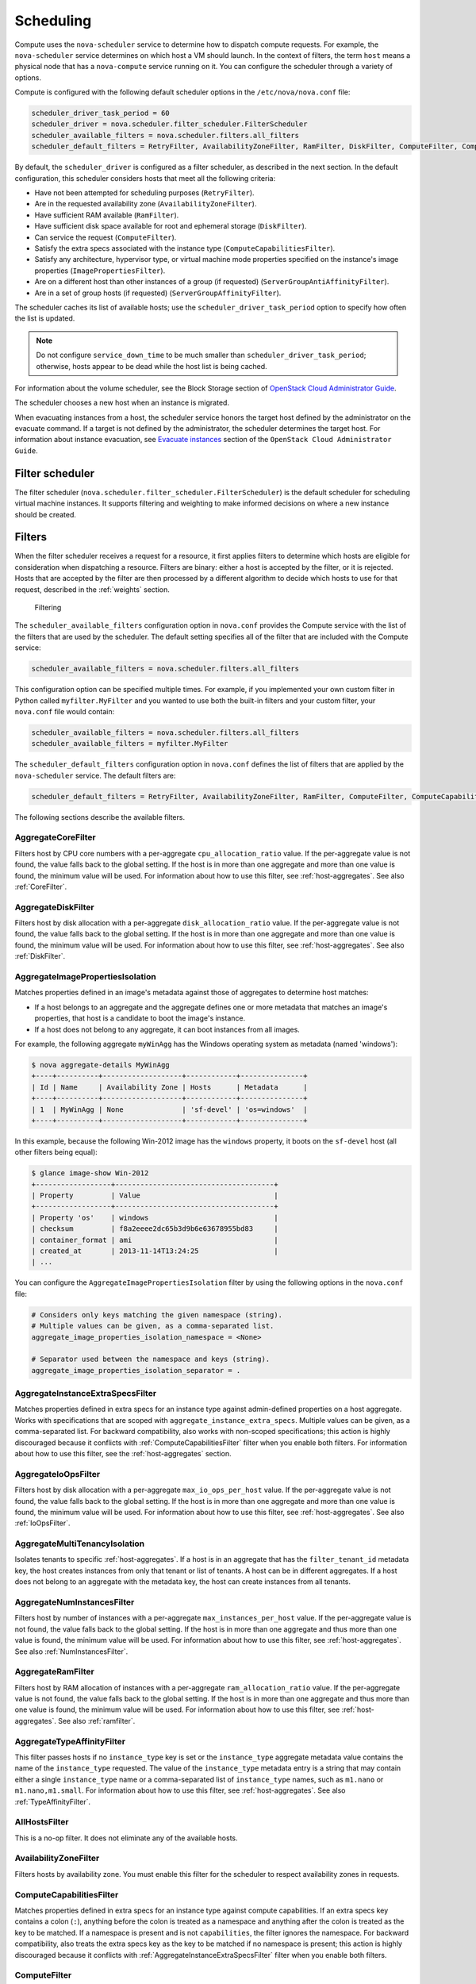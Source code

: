 ==========
Scheduling
==========

Compute uses the ``nova-scheduler`` service to determine how to
dispatch compute requests. For example, the ``nova-scheduler``
service determines on which host a VM should launch.
In the context of filters, the term ``host`` means a physical
node that has a ``nova-compute`` service running on it.
You can configure the scheduler through a variety of options.

Compute is configured with the following default scheduler
options in the ``/etc/nova/nova.conf`` file:

.. code-block:: ini

   scheduler_driver_task_period = 60
   scheduler_driver = nova.scheduler.filter_scheduler.FilterScheduler
   scheduler_available_filters = nova.scheduler.filters.all_filters
   scheduler_default_filters = RetryFilter, AvailabilityZoneFilter, RamFilter, DiskFilter, ComputeFilter, ComputeCapabilitiesFilter, ImagePropertiesFilter, ServerGroupAntiAffinityFilter, ServerGroupAffinityFilter

By default, the ``scheduler_driver`` is configured as a filter scheduler,
as described in the next section. In the default configuration,
this scheduler considers hosts that meet all the following criteria:

* Have not been attempted for scheduling purposes (``RetryFilter``).
* Are in the requested availability zone (``AvailabilityZoneFilter``).
* Have sufficient RAM available (``RamFilter``).
* Have sufficient disk space available for root and ephemeral storage
  (``DiskFilter``).
* Can service the request (``ComputeFilter``).
* Satisfy the extra specs associated with the instance type
  (``ComputeCapabilitiesFilter``).
* Satisfy any architecture, hypervisor type, or virtual machine mode
  properties specified on the instance's image properties
  (``ImagePropertiesFilter``).
* Are on a different host than other instances of a group (if requested)
  (``ServerGroupAntiAffinityFilter``).
* Are in a set of group hosts (if requested) (``ServerGroupAffinityFilter``).

The scheduler caches its list of available hosts;
use the ``scheduler_driver_task_period`` option to specify
how often the list is updated.

.. note::

   Do not configure ``service_down_time`` to be much smaller than
   ``scheduler_driver_task_period``; otherwise, hosts appear to
   be dead while the host list is being cached.

For information about the volume scheduler, see the Block Storage section of
`OpenStack Cloud Administrator Guide <http://docs.openstack.org/
admin-guide-cloud/blockstorage-manage-volumes.html>`_.

The scheduler chooses a new host when an instance is migrated.

When evacuating instances from a host, the scheduler service honors
the target host defined by the administrator on the evacuate command.
If a target is not defined by the administrator, the scheduler
determines the target host. For information about instance evacuation,
see `Evacuate instances <http://docs.openstack.org/admin-guide-cloud/
compute-node-down.html#evacuate-instances>`_ section of the
``OpenStack Cloud Administrator Guide``.

Filter scheduler
~~~~~~~~~~~~~~~~

The filter scheduler (``nova.scheduler.filter_scheduler.FilterScheduler``)
is the default scheduler for scheduling virtual machine instances.
It supports filtering and weighting to make informed decisions on
where a new instance should be created.

.. _compute-scheduler-filters:

Filters
~~~~~~~

When the filter scheduler receives a request for a resource, it first
applies filters to determine which hosts are eligible for consideration
when dispatching a resource. Filters are binary: either a host is
accepted by the filter, or it is rejected. Hosts that are accepted by
the filter are then processed by a different algorithm to decide which
hosts to use for that request, described in the :ref:`weights` section.

.. figure:: ../figures/filteringWorkflow1.png

   Filtering

The ``scheduler_available_filters`` configuration option in ``nova.conf``
provides the Compute service with the list of the filters that are used
by the scheduler. The default setting specifies all of the filter that
are included with the Compute service:

.. code-block:: ini

   scheduler_available_filters = nova.scheduler.filters.all_filters

This configuration option can be specified multiple times.
For example, if you implemented your own custom filter in Python called
``myfilter.MyFilter`` and you wanted to use both the built-in filters
and your custom filter, your ``nova.conf`` file would contain:

.. code-block:: ini

   scheduler_available_filters = nova.scheduler.filters.all_filters
   scheduler_available_filters = myfilter.MyFilter

The ``scheduler_default_filters`` configuration option in ``nova.conf``
defines the list of filters that are applied by the ``nova-scheduler``
service. The default filters are:

.. code-block:: ini

   scheduler_default_filters = RetryFilter, AvailabilityZoneFilter, RamFilter, ComputeFilter, ComputeCapabilitiesFilter, ImagePropertiesFilter, ServerGroupAntiAffinityFilter, ServerGroupAffinityFilter

The following sections describe the available filters.

AggregateCoreFilter
-------------------

Filters host by CPU core numbers with a per-aggregate
``cpu_allocation_ratio`` value. If the per-aggregate value
is not found, the value falls back to the global setting.
If the host is in more than one aggregate and more than
one value is found, the minimum value will be used.
For information about how to use this filter,
see :ref:`host-aggregates`. See also :ref:`CoreFilter`.

AggregateDiskFilter
-------------------

Filters host by disk allocation with a per-aggregate
``disk_allocation_ratio`` value. If the per-aggregate value
is not found, the value falls back to the global setting.
If the host is in more than one aggregate and more than
one value is found, the minimum value will be used.
For information about how to use this filter,
see :ref:`host-aggregates`. See also :ref:`DiskFilter`.

AggregateImagePropertiesIsolation
---------------------------------

Matches properties defined in an image's metadata against
those of aggregates to determine host matches:

* If a host belongs to an aggregate and the aggregate defines
  one or more metadata that matches an image's properties,
  that host is a candidate to boot the image's instance.

* If a host does not belong to any aggregate,
  it can boot instances from all images.

For example, the following aggregate ``myWinAgg`` has the
Windows operating system as metadata (named 'windows'):

.. code-block:: console

   $ nova aggregate-details MyWinAgg
   +----+----------+-------------------+------------+---------------+
   | Id | Name     | Availability Zone | Hosts      | Metadata      |
   +----+----------+-------------------+------------+---------------+
   | 1  | MyWinAgg | None              | 'sf-devel' | 'os=windows'  |
   +----+----------+-------------------+------------+---------------+

In this example, because the following Win-2012 image has the
``windows`` property, it boots on the ``sf-devel`` host
(all other filters being equal):

.. code-block:: console

   $ glance image-show Win-2012
   +------------------+--------------------------------------+
   | Property         | Value                                |
   +------------------+--------------------------------------+
   | Property 'os'    | windows                              |
   | checksum         | f8a2eeee2dc65b3d9b6e63678955bd83     |
   | container_format | ami                                  |
   | created_at       | 2013-11-14T13:24:25                  |
   | ...

You can configure the ``AggregateImagePropertiesIsolation``
filter by using the following options in the ``nova.conf`` file:

.. code-block:: ini

   # Considers only keys matching the given namespace (string).
   # Multiple values can be given, as a comma-separated list.
   aggregate_image_properties_isolation_namespace = <None>

   # Separator used between the namespace and keys (string).
   aggregate_image_properties_isolation_separator = .

.. _AggregateInstanceExtraSpecsFilter:

AggregateInstanceExtraSpecsFilter
---------------------------------

Matches properties defined in extra specs for an instance type
against admin-defined properties on a host aggregate.
Works with specifications that are scoped with
``aggregate_instance_extra_specs``.
Multiple values can be given, as a comma-separated list.
For backward compatibility, also works with non-scoped specifications;
this action is highly discouraged because it conflicts with
:ref:`ComputeCapabilitiesFilter` filter when you enable both filters.
For information about how to use this filter, see the
:ref:`host-aggregates` section.

AggregateIoOpsFilter
--------------------

Filters host by disk allocation with a per-aggregate
``max_io_ops_per_host`` value. If the per-aggregate value
is not found, the value falls back to the global setting.
If the host is in more than one aggregate and more than one
value is found, the minimum value will be used.
For information about how to use this filter,
see :ref:`host-aggregates`. See also :ref:`IoOpsFilter`.

AggregateMultiTenancyIsolation
------------------------------

Isolates tenants to specific :ref:`host-aggregates`.
If a host is in an aggregate that has the ``filter_tenant_id`` metadata
key, the host creates instances from only that tenant or list of tenants.
A host can be in different aggregates.
If a host does not belong to an aggregate with the metadata key,
the host can create instances from all tenants.

AggregateNumInstancesFilter
---------------------------

Filters host by number of instances with a per-aggregate
``max_instances_per_host`` value. If the per-aggregate value
is not found, the value falls back to the global setting.
If the host is in more than one aggregate and thus more than
one value is found, the minimum value will be used.
For information about how to use this filter, see :ref:`host-aggregates`.
See also :ref:`NumInstancesFilter`.

AggregateRamFilter
------------------

Filters host by RAM allocation of instances with a per-aggregate
``ram_allocation_ratio`` value. If the per-aggregate value is not
found, the value falls back to the global setting.
If the host is in more than one aggregate and thus more than
one value is found, the minimum value will be used.
For information about how to use this filter, see :ref:`host-aggregates`.
See also :ref:`ramfilter`.

AggregateTypeAffinityFilter
---------------------------

This filter passes hosts if no ``instance_type`` key is set or the
``instance_type`` aggregate metadata value contains the name of the
``instance_type`` requested.  The value of the ``instance_type``
metadata entry is a string that may contain either a single
``instance_type`` name or a comma-separated list of ``instance_type``
names, such as ``m1.nano`` or ``m1.nano,m1.small``.
For information about how to use this filter, see :ref:`host-aggregates`.
See also :ref:`TypeAffinityFilter`.

AllHostsFilter
--------------

This is a no-op filter. It does not eliminate any of the available hosts.

AvailabilityZoneFilter
----------------------

Filters hosts by availability zone. You must enable this filter
for the scheduler to respect availability zones in requests.

.. _ComputeCapabilitiesFilter:

ComputeCapabilitiesFilter
-------------------------

Matches properties defined in extra specs for an instance type
against compute capabilities. If an extra specs key contains
a colon (``:``), anything before the colon is treated as a namespace
and anything after the colon is treated as the key to be matched.
If a namespace is present and is not ``capabilities``, the filter
ignores the namespace. For backward compatibility, also treats the
extra specs key as the key to be matched if no namespace is present;
this action is highly discouraged because it conflicts with
:ref:`AggregateInstanceExtraSpecsFilter` filter when you enable both filters.

ComputeFilter
-------------

Passes all hosts that are operational and enabled.

In general, you should always enable this filter.

.. _CoreFilter:

CoreFilter
----------

Only schedules instances on hosts if sufficient CPU cores are available.
If this filter is not set, the scheduler might over-provision a host
based on cores. For example, the virtual cores running on an instance
may exceed the physical cores.

You can configure this filter to enable a fixed amount of vCPU
overcommitment by using the ``cpu_allocation_ratio`` configuration
option in ``nova.conf``. The default setting is:

.. code-block:: ini

   cpu_allocation_ratio = 16.0

With this setting, if 8 vCPUs are on a node, the scheduler allows
instances up to 128 vCPU to be run on that node.

To disallow vCPU overcommitment set:

.. code-block:: ini

   cpu_allocation_ratio = 1.0

.. note::

   The Compute API always returns the actual number of CPU cores available
   on a compute node regardless of the value of the ``cpu_allocation_ratio``
   configuration key. As a result changes to the ``cpu_allocation_ratio``
   are not reflected via the command line clients or the dashboard.
   Changes to this configuration key are only taken into account internally
   in the scheduler.

NUMATopologyFilter
------------------

Filters hosts based on the NUMA topology that was specified for the
instance through the use of flavor ``extra_specs`` in combination
with the image properties, as described in detail in the
`related nova-spec document <http://specs.openstack.org/openstack/
nova-specs/specs/juno/implemented/virt-driver-numa-placement.html>`_.
Filter will try to match the exact NUMA cells of the instance to
those of the host. It will consider the standard over-subscription
limits each cell, and provide limits to the compute host accordingly.

.. note::

   If instance has no topology defined, it will be considered for any host.
   If instance has a topology defined, it will be considered only for NUMA
   capable hosts.

DifferentHostFilter
-------------------

Schedules the instance on a different host from a set of instances.
To take advantage of this filter, the requester must pass a scheduler hint,
using ``different_host`` as the key and a list of instance UUIDs as
the value. This filter is the opposite of the ``SameHostFilter``.
Using the :command:`nova` command-line client, use the ``--hint`` flag.
For example:

.. code-block:: console

   $ nova boot --image cedef40a-ed67-4d10-800e-17455edce175 --flavor 1 \
     --hint different_host=a0cf03a5-d921-4877-bb5c-86d26cf818e1 \
     --hint different_host=8c19174f-4220-44f0-824a-cd1eeef10287 server-1

With the API, use the ``os:scheduler_hints`` key. For example:

.. code-block:: json

   {
       "server": {
           "name": "server-1",
           "imageRef": "cedef40a-ed67-4d10-800e-17455edce175",
           "flavorRef": "1"
       },
       "os:scheduler_hints": {
           "different_host": [
               "a0cf03a5-d921-4877-bb5c-86d26cf818e1",
               "8c19174f-4220-44f0-824a-cd1eeef10287"
           ]
       }
   }

.. _DiskFilter:

DiskFilter
----------

Only schedules instances on hosts if there is sufficient disk space
available for root and ephemeral storage.

You can configure this filter to enable a fixed amount of disk
overcommitment by using the ``disk_allocation_ratio`` configuration
option in the ``nova.conf`` configuration file.
The default setting disables the possibility of the overcommitment
and allows launching a VM only if there is a sufficient amount of
disk space available on a host:

.. code-block:: ini

   disk_allocation_ratio = 1.0

DiskFilter always considers the value of the ``disk_available_least``
property and not the one of the ``free_disk_gb`` property of
a hypervisor's statistics:

.. code-block:: console

   $ nova hypervisor-stats
   +----------------------+-------+
   | Property             | Value |
   +----------------------+-------+
   | count                |  1    |
   | current_workload     |  0    |
   | disk_available_least |  29   |
   | free_disk_gb         |  35   |
   | free_ram_mb          |  3441 |
   | local_gb             |  35   |
   | local_gb_used        |  0    |
   | memory_mb            |  3953 |
   | memory_mb_used       |  512  |
   | running_vms          |  0    |
   | vcpus                |  2    |
   | vcpus_used           |  0    |
   +----------------------+-------+

As it can be viewed from the command output above, the amount of the
available disk space can be less than the amount of the free disk space.
It happens because the ``disk_available_least`` property accounts
for the virtual size rather than the actual size of images.
If you use an image format that is sparse or copy on write so that each
virtual instance does not require a 1:1 allocation of a virtual disk to a
physical storage, it may be useful to allow the overcommitment of disk space.

To enable scheduling instances while overcommitting disk resources on the
node, adjust the value of the ``disk_allocation_ratio`` configuration
option to greater than ``1.0``:

.. code-block:: ini

   disk_allocation_ratio > 1.0

.. note::

   If the value is set to ``>1``, we recommend keeping track of the free
   disk space, as the value approaching ``0`` may result in the incorrect
   functioning of instances using it at the moment.

.. _GroupAffinityFilter:

GroupAffinityFilter
-------------------

.. note::

   This filter is deprecated in favor of :ref:`ServerGroupAffinityFilter`.

The GroupAffinityFilter ensures that an instance is scheduled on to a host
from a set of group hosts. To take advantage of this filter, the requester
must pass a scheduler hint, using ``group`` as the key and an arbitrary name
as the value. Using the :command:`nova` command-line client,
use the ``--hint`` flag. For example:

.. code-block:: console

   $ nova boot --image IMAGE_ID --flavor 1 --hint group=foo server-1

This filter should not be enabled at the same time as
:ref:`GroupAntiAffinityFilter` or neither filter will work properly.

.. _GroupAntiAffinityFilter:

GroupAntiAffinityFilter
-----------------------

.. note::

   This filter is deprecated in favor of :ref:`ServerGroupAntiAffinityFilter`.

The GroupAntiAffinityFilter ensures that each instance in a group is on
a different host. To take advantage of this filter, the requester must
pass a scheduler hint, using ``group`` as the key and an arbitrary name
as the value. Using the :command:`nova` command-line client,
use the ``--hint`` flag. For example:

.. code-block:: console

   $ nova boot --image IMAGE_ID --flavor 1 --hint group=foo server-1

This filter should not be enabled at the same time as
:ref:`GroupAffinityFilter` or neither filter will work properly.

ImagePropertiesFilter
---------------------

Filters hosts based on properties defined on the instance's image.
It passes hosts that can support the specified image properties contained
in the instance. Properties include the architecture, hypervisor type,
hypervisor version (for Xen hypervisor type only), and virtual machine mode.

For example, an instance might require a host that runs an ARM-based
processor, and QEMU as the hypervisor.
You can decorate an image with these properties by using:

.. code-block:: console

   $ glance image-update img-uuid --property architecture=arm --property hypervisor_type=qemu

The image properties that the filter checks for are:

architecture
  describes the machine architecture required by the image.
  Examples are ``i686``, ``x86_64``, ``arm``, and ``ppc64``.

hypervisor_type
  describes the hypervisor required by the image.
  Examples are ``xen``, ``qemu``, and ``xenapi``.

  .. note::

     ``qemu`` is used for both QEMU and KVM hypervisor types.

hypervisor_version_requires
  describes the hypervisor version required by the image.
  The property is supported for Xen hypervisor type only.
  It can be used to enable support for multiple hypervisor versions,
  and to prevent instances with newer Xen tools from being provisioned
  on an older version of a hypervisor. If available, the property value
  is compared to the hypervisor version of the compute host.

  To filter the hosts by the hypervisor version, add the
  ``hypervisor_version_requires`` property on the image as metadata and
  pass an operator and a required hypervisor version as its value:

  .. code-block:: console

     $ glance image-update img-uuid --property hypervisor_type=xen --property hypervisor_version_requires=">=4.3"

vm_mode
  describes the hypervisor application binary interface (ABI) required
  by the image. Examples are ``xen`` for Xen 3.0 paravirtual ABI,
  ``hvm`` for native ABI, ``uml`` for User Mode Linux paravirtual ABI,
  ``exe`` for container virt executable ABI.

IsolatedHostsFilter
-------------------

Allows the admin to define a special (isolated) set of images and a special
(isolated) set of hosts, such that the isolated images can only run on
the isolated hosts, and the isolated hosts can only run isolated images.
The flag ``restrict_isolated_hosts_to_isolated_images`` can be used to
force isolated hosts to only run isolated images.

The admin must specify the isolated set of images and hosts in the
``nova.conf`` file using the ``isolated_hosts`` and ``isolated_images``
configuration options. For example:

.. code-block:: ini

   isolated_hosts = server1, server2
   isolated_images = 342b492c-128f-4a42-8d3a-c5088cf27d13, ebd267a6-ca86-4d6c-9a0e-bd132d6b7d09

.. _IoOpsFilter:

IoOpsFilter
-----------

The IoOpsFilter filters hosts by concurrent I/O operations on it.
Hosts with too many concurrent I/O operations will be filtered out.
The ``max_io_ops_per_host`` option specifies the maximum number of
I/O intensive instances allowed to run on a host.
A host will be ignored by the scheduler if more than
``max_io_ops_per_host`` instances in build, resize, snapshot,
migrate, rescue or unshelve task states are running on it.

JsonFilter
----------

The JsonFilter allows a user to construct a custom filter by passing
a scheduler hint in JSON format. The following operators are supported:

* =
* <
* >
* in
* <=
* >=
* not
* or
* and

The filter supports the following variables:

* ``$free_ram_mb``
* ``$free_disk_mb``
* ``$total_usable_ram_mb``
* ``$vcpus_total``
* ``$vcpus_used``

Using the :command:`nova` command-line client, use the ``--hint`` flag:

.. code-block:: console

   $ nova boot --image 827d564a-e636-4fc4-a376-d36f7ebe1747 \
     --flavor 1 --hint query='[">=","$free_ram_mb",1024]' server1

With the API, use the ``os:scheduler_hints`` key:

.. code-block:: json

   {
       "server": {
           "name": "server-1",
           "imageRef": "cedef40a-ed67-4d10-800e-17455edce175",
           "flavorRef": "1"
       },
       "os:scheduler_hints": {
           "query": "[>=,$free_ram_mb,1024]"
       }
   }

MetricsFilter
-------------

Filters hosts based on meters ``weight_setting``.
Only hosts with the available meters are passed so that
the metrics weigher will not fail due to these hosts.

.. _NumInstancesFilter:

NumInstancesFilter
------------------

Hosts that have more instances running than specified by the
``max_instances_per_host`` option are filtered out when this filter
is in place.

PciPassthroughFilter
--------------------

The filter schedules instances on a host if the host has devices that
meet the device requests in the ``extra_specs`` attribute for the flavor.

.. _RamFilter:

RamFilter
---------

Only schedules instances on hosts that have sufficient RAM available.
If this filter is not set, the scheduler may over provision a host
based on RAM (for example, the RAM allocated by virtual machine
instances may exceed the physical RAM).

You can configure this filter to enable a fixed amount of RAM
overcommitment by using the ``ram_allocation_ratio`` configuration
option in ``nova.conf``. The default setting is:

.. code-block:: ini

   ram_allocation_ratio = 1.5

This setting enables 1.5&nbsp;GB instances to run on any compute node
with 1 GB of free RAM.

RetryFilter
-----------

Filters out hosts that have already been attempted for scheduling purposes.
If the scheduler selects a host to respond to a service request,
and the host fails to respond to the request, this filter prevents
the scheduler from retrying that host for the service request.

This filter is only useful if the ``scheduler_max_attempts``
configuration option is set to a value greater than zero.

If there are multiple force hosts/nodes, this filter helps
to retry on the force hosts/nodes if a VM fails to boot.

SameHostFilter
--------------

Schedules the instance on the same host as another instance in a set
of instances. To take advantage of this filter, the requester must
pass a scheduler hint, using ``same_host`` as the key and a
list of instance UUIDs as the value.
This filter is the opposite of the ``DifferentHostFilter``.
Using the :command:`nova` command-line client, use the ``--hint`` flag:

.. code-block:: console

   $ nova boot --image cedef40a-ed67-4d10-800e-17455edce175 --flavor 1 \
     --hint same_host=a0cf03a5-d921-4877-bb5c-86d26cf818e1 \
     --hint same_host=8c19174f-4220-44f0-824a-cd1eeef10287 server-1

With the API, use the ``os:scheduler_hints`` key:

.. code-block:: json

   {
       "server": {
           "name": "server-1",
           "imageRef": "cedef40a-ed67-4d10-800e-17455edce175",
           "flavorRef": "1"
       },
       "os:scheduler_hints": {
           "same_host": [
               "a0cf03a5-d921-4877-bb5c-86d26cf818e1",
               "8c19174f-4220-44f0-824a-cd1eeef10287"
           ]
       }
   }

.. _ServerGroupAffinityFilter:

ServerGroupAffinityFilter
-------------------------

The ServerGroupAffinityFilter ensures that an instance is scheduled
on to a host from a set of group hosts. To take advantage of this filter,
the requester must create a server group with an ``affinity`` policy,
and pass a scheduler hint, using ``group`` as the key and the server
group UUID as the value.
Using the :command:`nova` command-line tool, use the ``--hint`` flag.
For example:

.. code-block:: console

   $ nova server-group-create --policy affinity group-1
   $ nova boot --image IMAGE_ID --flavor 1 --hint group=SERVER_GROUP_UUID server-1

.. _ServerGroupAntiAffinityFilter:

ServerGroupAntiAffinityFilter
-----------------------------

The ServerGroupAntiAffinityFilter ensures that each instance in a group is
on a different host. To take advantage of this filter, the requester must
create a server group with an ``anti-affinity`` policy, and pass a scheduler
hint, using ``group`` as the key and the server group UUID as the value.
Using the :command:`nova` command-line client, use the ``--hint`` flag.
For example:

.. code-block:: console

   $ nova server-group-create --policy anti-affinity group-1
   $ nova boot --image IMAGE_ID --flavor 1 --hint group=SERVER_GROUP_UUID server-1

SimpleCIDRAffinityFilter
------------------------

Schedules the instance based on host IP subnet range.
To take advantage of this filter, the requester must specify a range
of valid IP address in CIDR format, by passing two scheduler hints:

build_near_host_ip
  The first IP address in the subnet (for example, ``192.168.1.1``)

cidr
  The CIDR that corresponds to the subnet (for example, ``/24``)

Using the :command:`nova` command-line client, use the ``--hint`` flag.
For example, to specify the IP subnet ``192.168.1.1/24``:

.. code-block:: console

   $ nova boot --image cedef40a-ed67-4d10-800e-17455edce175 --flavor 1 \
     --hint build_near_host_ip=192.168.1.1 --hint cidr=/24 server-1

With the API, use the ``os:scheduler_hints`` key:

.. code-block:: json

   {
       "server": {
           "name": "server-1",
           "imageRef": "cedef40a-ed67-4d10-800e-17455edce175",
           "flavorRef": "1"
       },
       "os:scheduler_hints": {
           "build_near_host_ip": "192.168.1.1",
           "cidr": "24"
       }
   }

TrustedFilter
-------------

Filters hosts based on their trust. Only passes hosts that
meet the trust requirements specified in the instance properties.

.. _TypeAffinityFilter:

TypeAffinityFilter
------------------

Dynamically limits hosts to one instance type. An instance can only be
launched on a host, if no instance with different instances types
are running on it, or if the host has no running instances at all.

.. _weights:

Weights
~~~~~~~

When resourcing instances, the filter scheduler filters and weights
each host in the list of acceptable hosts. Each time the scheduler
selects a host, it virtually consumes resources on it, and subsequent
selections are adjusted accordingly. This process is useful when the
customer asks for the same large amount of instances, because weight
is computed for each requested instance.

All weights are normalized before being summed up;
the host with the largest weight is given the highest priority.

.. figure:: ../figures/nova-weighting-hosts.png

   Weighting hosts

If cells are used, cells are weighted by the scheduler in the same
manner as hosts.

Hosts and cells are weighted based on the following options in
the ``/etc/nova/nova.conf`` file:

.. list-table:: Host weighting options
   :header-rows: 1
   :widths: 10, 25, 60

   * - Section
     - Option
     - Description
   * - [DEFAULT]
     - ``ram_weight_multiplier``
     - By default, the scheduler spreads instances across all hosts evenly.
       Set the ``ram_weight_multiplier`` option to a negative number if you
       prefer stacking instead of spreading. Use a floating-point value.
   * - [DEFAULT]
     - ``scheduler_host_subset_size``
     - New instances are scheduled on a host that is chosen randomly from a
       subset of the N best hosts. This property defines the subset size
       from which a host is chosen. A value of 1 chooses the first host
       returned by the weighting functions. This value must be at least 1.
       A value less than 1 is ignored, and 1 is used instead.
       Use an integer value.
   * - [DEFAULT]
     - ``scheduler_weight_classes``
     - Defaults to ``nova.scheduler.weights.all_weighers``, which selects
       the RamWeigher and MetricsWeigher. Hosts are then weighted and
       sorted with the largest weight winning.
   * - [DEFAULT]
     - ``io_ops_weight_multiplier``
     - Multiplier used for weighing host I/O operations. A negative
       value means a preference to choose light workload compute hosts.
   * - [metrics]
     - ``weight_multiplier``
     - Multiplier for weighting meters. Use a floating-point value.
   * - [metrics]
     - ``weight_setting``
     - Determines how meters are weighted. Use a comma-separated list of
       metricName=ratio. For example: ``name1=1.0, name2=-1.0`` results in:
       ``name1.value * 1.0 + name2.value * -1.0``
   * - [metrics]
     - ``required``
     - Specifies how to treat unavailable meters:

       * True - Raises an exception. To avoid the raised exception,
         you should use the scheduler filter ``MetricFilter`` to filter
         out hosts with unavailable meters.
       * False - Treated as a negative factor in the weighting process
         (uses the ``weight_of_unavailable`` option).
   * - [metrics]
     - ``weight_of_unavailable``
     - If ``required`` is set to False, and any one of the meters set by
       ``weight_setting`` is unavailable, the ``weight_of_unavailable``
       value is returned to the scheduler.

For example:

.. code-block:: ini

   [DEFAULT]
   scheduler_host_subset_size = 1
   scheduler_weight_classes = nova.scheduler.weights.all_weighers
   ram_weight_multiplier = 1.0
   io_ops_weight_multiplier = 2.0
   [metrics]
   weight_multiplier = 1.0
   weight_setting = name1=1.0, name2=-1.0
   required = false
   weight_of_unavailable = -10000.0

.. list-table:: Cell weighting options
   :header-rows: 1
   :widths: 10, 25, 60

   * - Section
     - Option
     - Description
   * - [cells]
     - ``mute_weight_multiplier``
     - Multiplier to weight mute children (hosts which have not sent
       capacity or capacity updates for some time).
       Use a negative, floating-point value.
   * - [cells]
     - ``offset_weight_multiplier``
     - Multiplier to weight cells, so you can specify a preferred cell.
       Use a floating point value.
   * - [cells]
     - ``ram_weight_multiplier``
     - By default, the scheduler spreads instances across all cells evenly.
       Set the ``ram_weight_multiplier`` option to a negative number if you
       prefer stacking instead of spreading. Use a floating-point value.
   * - [cells]
     - ``scheduler_weight_classes``
     - Defaults to ``nova.cells.weights.all_weighers``, which maps to all
       cell weighers included with Compute. Cells are then weighted and
       sorted with the largest weight winning.

For example:

.. code-block:: ini

   [cells]
   scheduler_weight_classes = nova.cells.weights.all_weighers
   mute_weight_multiplier = -10.0
   ram_weight_multiplier = 1.0
   offset_weight_multiplier = 1.0

Chance scheduler
~~~~~~~~~~~~~~~~

As an administrator, you work with the filter scheduler.
However, the Compute service also uses the Chance Scheduler,
``nova.scheduler.chance.ChanceScheduler``,
which randomly selects from lists of filtered hosts.

Utilization aware scheduling
~~~~~~~~~~~~~~~~~~~~~~~~~~~~

It is possible to schedule VMs using advanced scheduling decisions.
These decisions are made based on enhanced usage statistics encompassing
data like memory cache utilization, memory bandwidth utilization,
or network bandwidth utilization. This is disabled by default.
The administrator can configure how the metrics are weighted in the
configuration file by using the ``weight_setting`` configuration option
in the ``nova.conf`` configuration file.
For example to configure metric1 with ratio1 and metric2 with ratio2:

.. code-block:: ini

   weight_setting = "metric1=ratio1, metric2=ratio2"

.. _host-aggregates:

Host aggregates and availability zones
~~~~~~~~~~~~~~~~~~~~~~~~~~~~~~~~~~~~~~

Host aggregates are a mechanism for partitioning hosts in an OpenStack
cloud, or a region of an OpenStack cloud, based on arbitrary characteristics.
Examples where an administrator may want to do this include where a group
of hosts have additional hardware or performance characteristics.

Host aggregates are not explicitly exposed to users.
Instead administrators map flavors to host aggregates.
Administrators do this by setting metadata on a host aggregate,
and matching flavor extra specifications.
The scheduler then endeavors to match user requests for instance of the
given flavor to a host aggregate with the same key-value pair in its metadata.
Compute nodes can be in more than one host aggregate.

Administrators are able to optionally expose a host aggregate as an
availability zone. Availability zones are different from host aggregates in
that they are explicitly exposed to the user, and hosts can only be in a
single availability zone. Administrators can configure a default availability
zone where instances will be scheduled when the user fails to specify one.

Command-line interface
----------------------

The :command:`nova` command-line client supports the following
aggregate-related commands.

nova aggregate-list
  Print a list of all aggregates.

nova aggregate-create <name> [availability-zone]
  Create a new aggregate named ``<name>``, and optionally in availability
  zone ``[availability-zone]`` if specified. The command returns the ID of
  the newly created aggregate. Hosts can be made available to multiple
  host aggregates. Be careful when adding a host to an additional host
  aggregate when the host is also in an availability zone. Pay attention
  when using the :command:`aggregate-set-metadata` and
  :command:`aggregate-update` commands to avoid user confusion when they
  boot instances in different availability zones.
  An error occurs if you cannot add a particular host to an aggregate zone
  for which it is not intended.

nova aggregate-delete <id>
  Delete an aggregate with id ``<id>``.

nova aggregate-details <id>
  Show details of the aggregate with id ``<id>``.

nova aggregate-add-host <id> <host>
  Add host with name ``<host>`` to aggregate with id ``<id>``.

nova aggregate-remove-host <id> <host>
  Remove the host with name ``<host>`` from the aggregate with id ``<id>``.

nova aggregate-set-metadata <id> <key=value> [<key=value> ...]
  Add or update metadata (key-value pairs) associated with the aggregate
  with id ``<id>``.

nova aggregate-update <id> <name> [<availability_zone>]
  Update the name and availability zone (optional) for the aggregate.

nova host-list
  List all hosts by service.

nova host-update --maintenance [enable | disable]
  Put/resume host into/from maintenance.

.. note::

   Only administrators can access these commands. If you try to use
   these commands and the user name and tenant that you use to access
   the Compute service do not have the ``admin`` role or the
   appropriate privileges, these errors occur:

   .. code-block:: console

      ERROR: Policy doesn't allow compute_extension:aggregates to be performed. (HTTP 403) (Request-ID: req-299fbff6-6729-4cef-93b2-e7e1f96b4864)

   .. code-block:: console

      ERROR: Policy doesn't allow compute_extension:hosts to be performed. (HTTP 403) (Request-ID: req-ef2400f6-6776-4ea3-b6f1-7704085c27d1)

Configure scheduler to support host aggregates
----------------------------------------------

One common use case for host aggregates is when you want to support
scheduling instances to a subset of compute hosts because they have
a specific capability. For example, you may want to allow users to
request compute hosts that have SSD drives if they need access to
faster disk I/O, or access to compute hosts that have GPU cards to
take advantage of GPU-accelerated code.

To configure the scheduler to support host aggregates, the
``scheduler_default_filters`` configuration option must contain the
``AggregateInstanceExtraSpecsFilter`` in addition to the other
filters used by the scheduler. Add the following line to
``/etc/nova/nova.conf`` on the host that runs the ``nova-scheduler``
service to enable host aggregates filtering, as well as the other
filters that are typically enabled:

.. code-block:: ini

   scheduler_default_filters=AggregateInstanceExtraSpecsFilter,RetryFilter,AvailabilityZoneFilter,RamFilter,ComputeFilter,ComputeCapabilitiesFilter,ImagePropertiesFilter,ServerGroupAntiAffinityFilter,ServerGroupAffinityFilter

Example: Specify compute hosts with SSDs
----------------------------------------

This example configures the Compute service to enable users to request
nodes that have solid-state drives (SSDs). You create a ``fast-io``
host aggregate in the ``nova`` availability zone and you add the
``ssd=true`` key-value pair to the aggregate. Then, you add the
``node1``, and ``node2`` compute nodes to it.

.. code-block:: console

   $ nova aggregate-create fast-io nova
   +----+---------+-------------------+-------+----------+
   | Id | Name    | Availability Zone | Hosts | Metadata |
   +----+---------+-------------------+-------+----------+
   | 1  | fast-io | nova              |       |          |
   +----+---------+-------------------+-------+----------+

   $ nova aggregate-set-metadata 1 ssd=true
   +----+---------+-------------------+-------+-------------------+
   | Id | Name    | Availability Zone | Hosts | Metadata          |
   +----+---------+-------------------+-------+-------------------+
   | 1  | fast-io | nova              | []    | {u'ssd': u'true'} |
   +----+---------+-------------------+-------+-------------------+

   $ nova aggregate-add-host 1 node1
   +----+---------+-------------------+------------+-------------------+
   | Id | Name    | Availability Zone | Hosts      | Metadata          |
   +----+---------+-------------------+------------+-------------------+
   | 1  | fast-io | nova              | [u'node1'] | {u'ssd': u'true'} |
   +----+---------+-------------------+------------+-------------------+

   $ nova aggregate-add-host 1 node2
   +----+---------+-------------------+----------------------+-------------------+
   | Id | Name    | Availability Zone | Hosts                | Metadata          |
   +----+---------+-------------------+----------------------+-------------------+
   | 1  | fast-io | nova              | [u'node1', u'node2'] | {u'ssd': u'true'} |
   +----+---------+-------------------+----------------------+-------------------+

Use the :command:`nova flavor-create` command to create the ``ssd.large``
flavor called with an ID of 6, 8 GB of RAM, 80 GB root disk, and four vCPUs.

.. code-block:: console

   $ nova flavor-create ssd.large 6 8192 80 4
   +----+-----------+-----------+------+-----------+------+-------+-------------+-----------+
   | ID | Name      | Memory_MB | Disk | Ephemeral | Swap | VCPUs | RXTX_Factor | Is_Public |
   +----+-----------+-----------+------+-----------+------+-------+-------------+-----------+
   | 6  | ssd.large | 8192      | 80   | 0         |      | 4     | 1.0         | True      |
   +----+-----------+-----------+------+-----------+------+-------+-------------+-----------+

Once the flavor is created, specify one or more key-value pairs that
match the key-value pairs on the host aggregates with scope
``aggregate_instance_extra_specs``. In this case, that is the
``aggregate_instance_extra_specs:ssd=true`` key-value pair.
Setting a key-value pair on a flavor is done using the
:command:`nova flavor-key` command.

.. code-block:: console

   $ nova flavor-key ssd.large set aggregate_instance_extra_specs:ssd=true

Once it is set, you should see the ``extra_specs`` property of the
``ssd.large`` flavor populated with a key of ``ssd`` and a corresponding
value of ``true``.

.. code-block:: console

   $ nova flavor-show ssd.large
   +----------------------------+--------------------------------------------------+
   | Property                   | Value                                            |
   +----------------------------+--------------------------------------------------+
   | OS-FLV-DISABLED:disabled   | False                                            |
   | OS-FLV-EXT-DATA:ephemeral  | 0                                                |
   | disk                       | 80                                               |
   | extra_specs                | {u'aggregate_instance_extra_specs:ssd': u'true'} |
   | id                         | 6                                                |
   | name                       | ssd.large                                        |
   | os-flavor-access:is_public | True                                             |
   | ram                        | 8192                                             |
   | rxtx_factor                | 1.0                                              |
   | swap                       |                                                  |
   | vcpus                      | 4                                                |
   +----------------------------+--------------------------------------------------+

Now, when a user requests an instance with the ``ssd.large`` flavor,
the scheduler only considers hosts with the ``ssd=true`` key-value pair.
In this example, these are ``node1`` and ``node2``.

XenServer hypervisor pools to support live migration
----------------------------------------------------

When using the XenAPI-based hypervisor, the Compute service uses
host aggregates to manage XenServer Resource pools, which are
used in supporting live migration.

Configuration reference
~~~~~~~~~~~~~~~~~~~~~~~

To customize the Compute scheduler, use the configuration option
settings documented in :ref:`nova-scheduler`.
